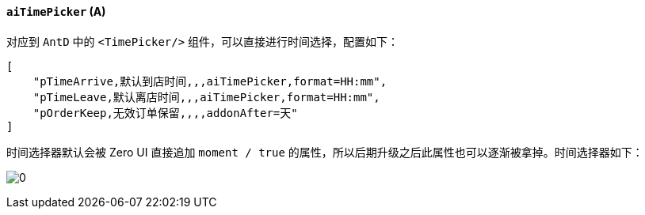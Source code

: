 ifndef::imagesdir[:imagesdir: ../images]
:data-uri:
:table-caption!:

==== `aiTimePicker` (A)

对应到 `AntD` 中的 `<TimePicker/>` 组件，可以直接进行时间选择，配置如下：

[source,json]
----
[
    "pTimeArrive,默认到店时间,,,aiTimePicker,format=HH:mm",
    "pTimeLeave,默认离店时间,,,aiTimePicker,format=HH:mm",
    "pOrderKeep,无效订单保留,,,,addonAfter=天"
]
----

时间选择器默认会被 Zero UI 直接追加 `moment / true` 的属性，所以后期升级之后此属性也可以逐渐被拿掉。时间选择器如下：

image:exp-input-time.png[0]

